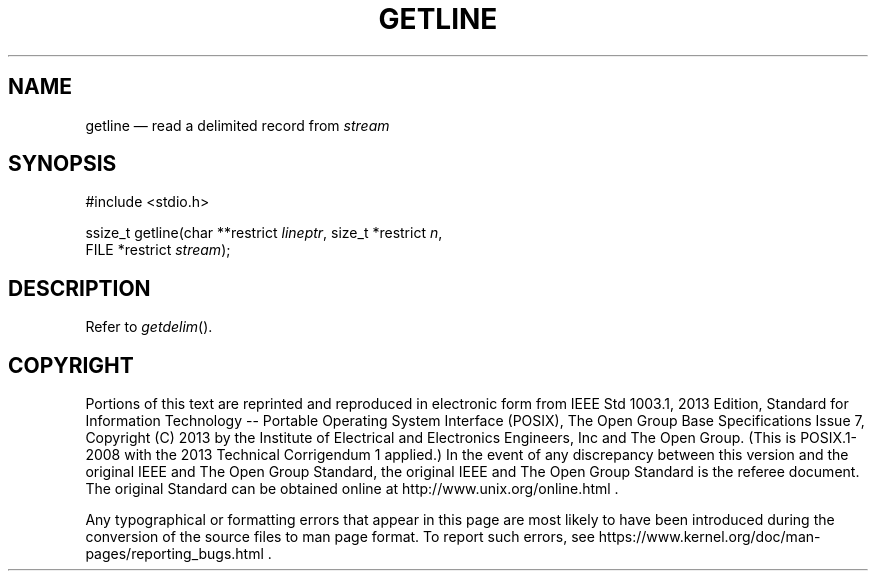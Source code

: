 '\" et
.TH GETLINE "3" 2013 "IEEE/The Open Group" "POSIX Programmer's Manual"

.SH NAME
getline
\(em read a delimited record from
.IR stream
.SH SYNOPSIS
.LP
.nf
#include <stdio.h>
.P
ssize_t getline(char **restrict \fIlineptr\fP, size_t *restrict \fIn\fP,
    FILE *restrict \fIstream\fP);
.fi
.SH DESCRIPTION
Refer to
.IR "\fIgetdelim\fR\^(\|)".
.SH COPYRIGHT
Portions of this text are reprinted and reproduced in electronic form
from IEEE Std 1003.1, 2013 Edition, Standard for Information Technology
-- Portable Operating System Interface (POSIX), The Open Group Base
Specifications Issue 7, Copyright (C) 2013 by the Institute of
Electrical and Electronics Engineers, Inc and The Open Group.
(This is POSIX.1-2008 with the 2013 Technical Corrigendum 1 applied.) In the
event of any discrepancy between this version and the original IEEE and
The Open Group Standard, the original IEEE and The Open Group Standard
is the referee document. The original Standard can be obtained online at
http://www.unix.org/online.html .

Any typographical or formatting errors that appear
in this page are most likely
to have been introduced during the conversion of the source files to
man page format. To report such errors, see
https://www.kernel.org/doc/man-pages/reporting_bugs.html .
